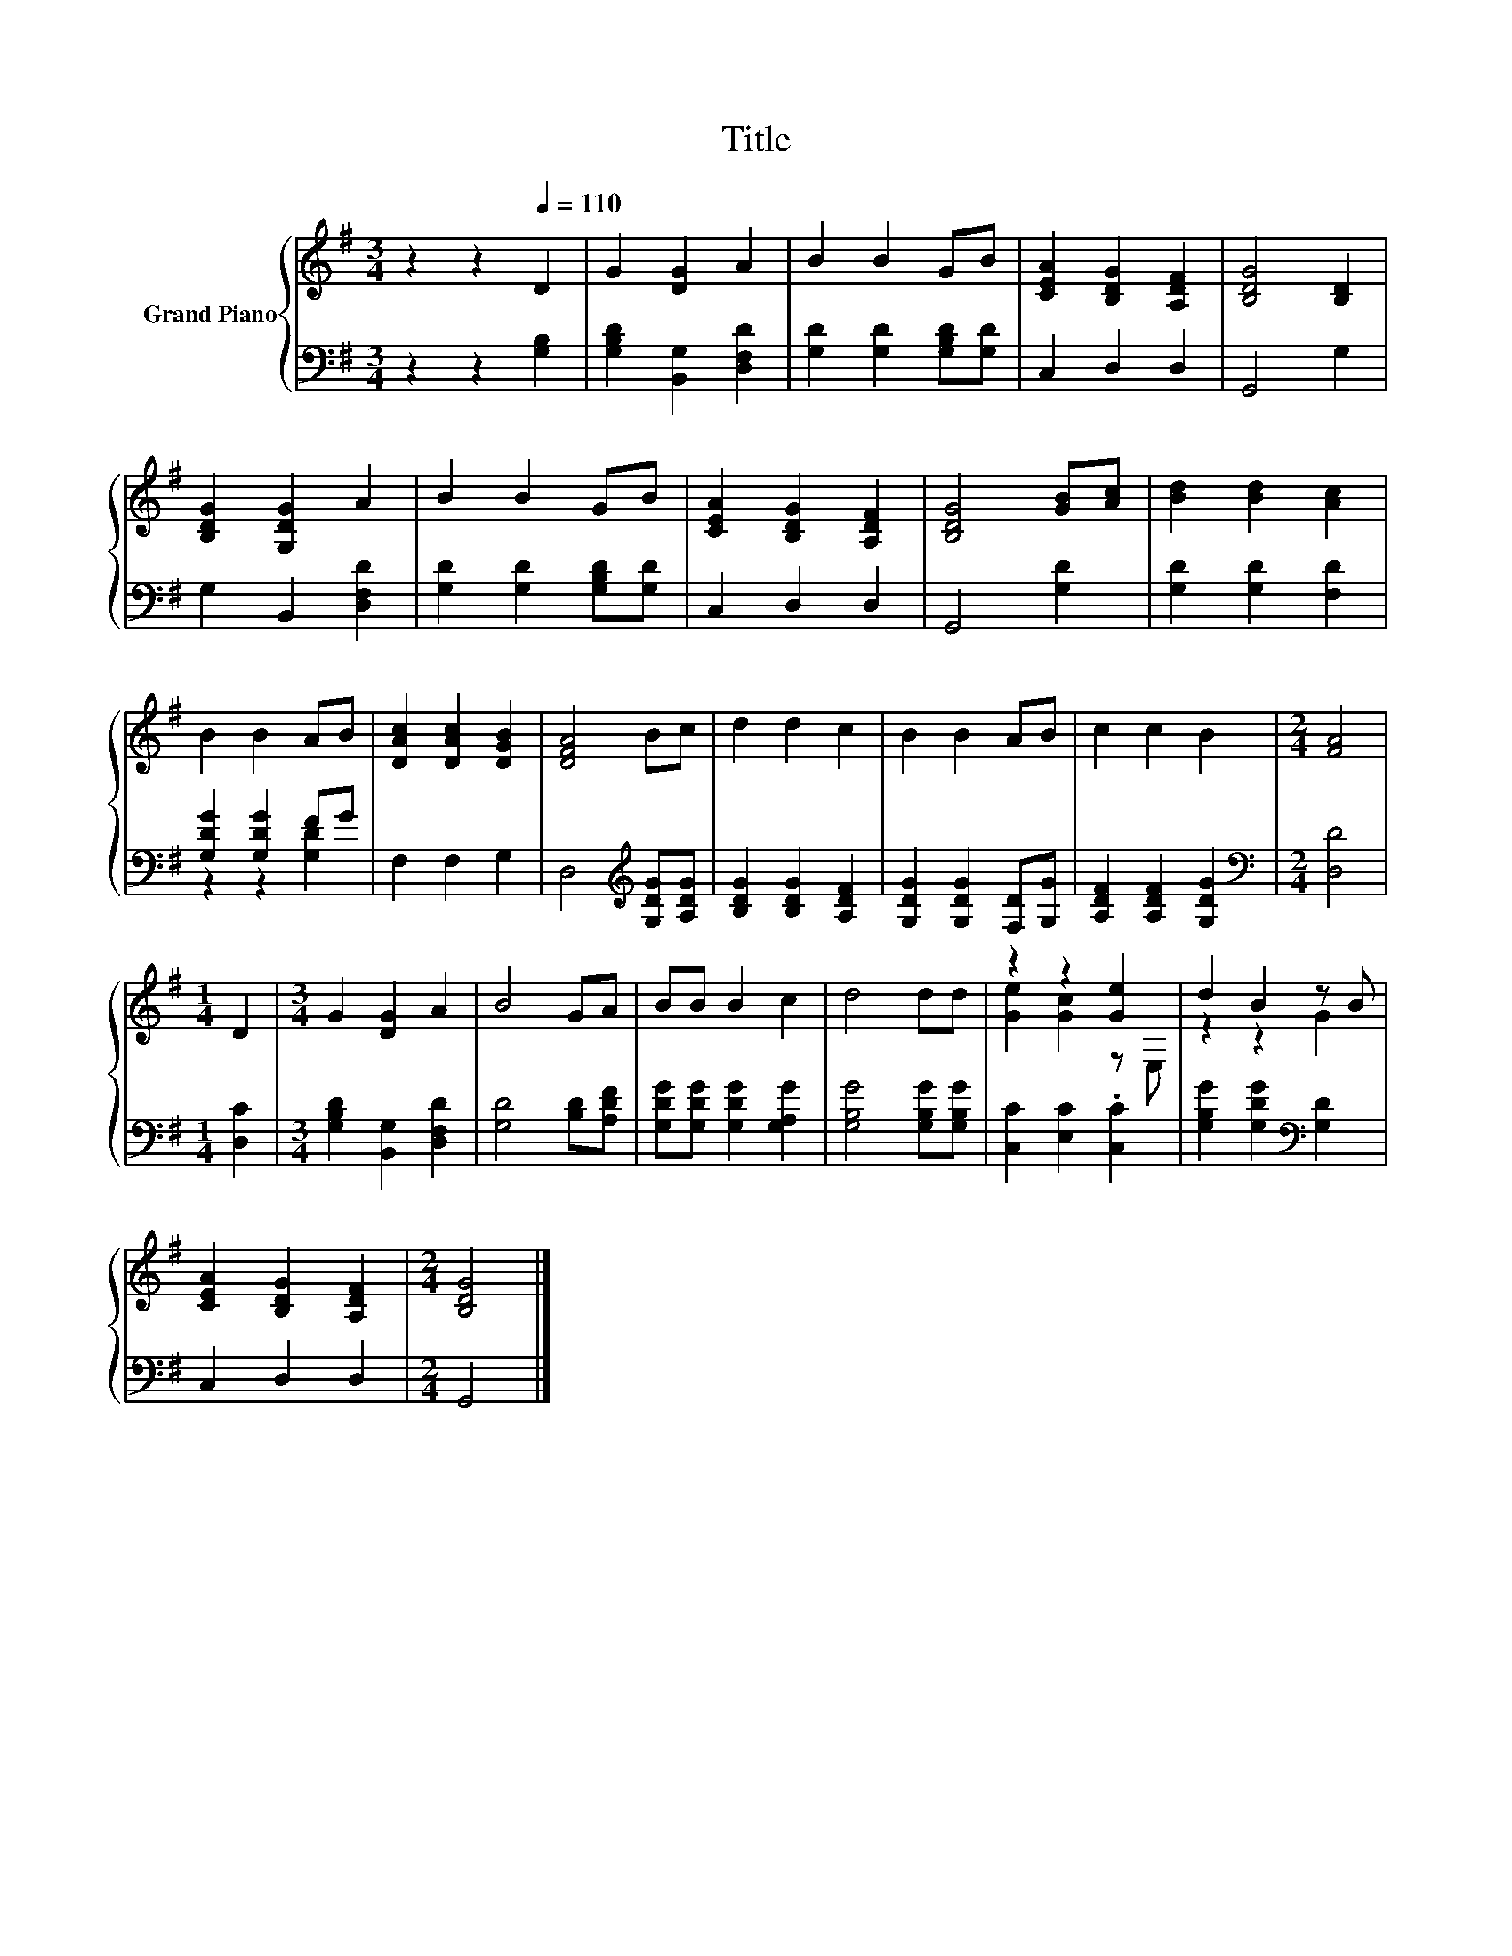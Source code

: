 X:1
T:Title
%%score { ( 1 4 ) | ( 2 3 ) }
L:1/8
M:3/4
K:G
V:1 treble nm="Grand Piano"
V:4 treble 
V:2 bass 
V:3 bass 
V:1
 z2 z2[Q:1/4=110] D2 | G2 [DG]2 A2 | B2 B2 GB | [CEA]2 [B,DG]2 [A,DF]2 | [B,DG]4 [B,D]2 | %5
 [B,DG]2 [G,DG]2 A2 | B2 B2 GB | [CEA]2 [B,DG]2 [A,DF]2 | [B,DG]4 [GB][Ac] | [Bd]2 [Bd]2 [Ac]2 | %10
 B2 B2 AB | [DAc]2 [DAc]2 [DGB]2 | [DFA]4 Bc | d2 d2 c2 | B2 B2 AB | c2 c2 B2 |[M:2/4] [FA]4 | %17
[M:1/4] D2 |[M:3/4] G2 [DG]2 A2 | B4 GA | BB B2 c2 | d4 dd | z2 z2 [Ge]2 | d2 B2 z B | %24
 [CEA]2 [B,DG]2 [A,DF]2 |[M:2/4] [B,DG]4 |] %26
V:2
 z2 z2 [G,B,]2 | [G,B,D]2 [B,,G,]2 [D,F,D]2 | [G,D]2 [G,D]2 [G,B,D][G,D] | C,2 D,2 D,2 | G,,4 G,2 | %5
 G,2 B,,2 [D,F,D]2 | [G,D]2 [G,D]2 [G,B,D][G,D] | C,2 D,2 D,2 | G,,4 [G,D]2 | %9
 [G,D]2 [G,D]2 [F,D]2 | [G,DG]2 [G,DG]2 FG | F,2 F,2 G,2 | D,4[K:treble] [G,DG][A,DG] | %13
 [B,DG]2 [B,DG]2 [A,DF]2 | [G,DG]2 [G,DG]2 [F,D][G,G] | [A,DF]2 [A,DF]2 [G,DG]2 | %16
[M:2/4][K:bass] [D,D]4 |[M:1/4] [D,C]2 |[M:3/4] [G,B,D]2 [B,,G,]2 [D,F,D]2 | [G,D]4 [B,D][A,DF] | %20
 [G,DG][G,DG] [G,DG]2 [G,A,G]2 | [G,B,G]4 [G,B,G][G,B,G] | [C,C]2 [E,C]2 .[C,C]2 | %23
 [G,B,G]2 [G,DG]2[K:bass] [G,D]2 | C,2 D,2 D,2 |[M:2/4] G,,4 |] %26
V:3
 x6 | x6 | x6 | x6 | x6 | x6 | x6 | x6 | x6 | x6 | z2 z2 [G,D]2 | x6 | x4[K:treble] x2 | x6 | x6 | %15
 x6 |[M:2/4][K:bass] x4 |[M:1/4] x2 |[M:3/4] x6 | x6 | x6 | x6 | x6 | x4[K:bass] x2 | x6 | %25
[M:2/4] x4 |] %26
V:4
 x6 | x6 | x6 | x6 | x6 | x6 | x6 | x6 | x6 | x6 | x6 | x6 | x6 | x6 | x6 | x6 |[M:2/4] x4 | %17
[M:1/4] x2 |[M:3/4] x6 | x6 | x6 | x6 | [Ge]2 [Gc]2 z E, | z2 z2 G2 | x6 |[M:2/4] x4 |] %26

